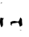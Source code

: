 SplineFontDB: 3.2
FontName: 00000_00000.ttf
FullName: Untitled8
FamilyName: Untitled8
Weight: Regular
Copyright: Copyright (c) 2022, 
UComments: "2022-6-25: Created with FontForge (http://fontforge.org)"
Version: 001.000
ItalicAngle: 0
UnderlinePosition: -100
UnderlineWidth: 50
Ascent: 800
Descent: 200
InvalidEm: 0
LayerCount: 2
Layer: 0 0 "Back" 1
Layer: 1 0 "Fore" 0
XUID: [1021 581 1203545934 6200360]
OS2Version: 0
OS2_WeightWidthSlopeOnly: 0
OS2_UseTypoMetrics: 1
CreationTime: 1656145960
ModificationTime: 1656145960
OS2TypoAscent: 0
OS2TypoAOffset: 1
OS2TypoDescent: 0
OS2TypoDOffset: 1
OS2TypoLinegap: 0
OS2WinAscent: 0
OS2WinAOffset: 1
OS2WinDescent: 0
OS2WinDOffset: 1
HheadAscent: 0
HheadAOffset: 1
HheadDescent: 0
HheadDOffset: 1
OS2Vendor: 'PfEd'
DEI: 91125
Encoding: ISO8859-1
UnicodeInterp: none
NameList: AGL For New Fonts
DisplaySize: -48
AntiAlias: 1
FitToEm: 0
BeginChars: 256 1

StartChar: H
Encoding: 72 72 0
Width: 924
VWidth: 2048
Flags: HW
LayerCount: 2
Fore
SplineSet
56 745 m 1
 68 735 l 1
 31 725 l 1
 19 725 l 1
 19 730 l 1
 23 740 35.3333333333 745 56 745 c 1
19 285 m 1
 50.3333333333 271.666666667 83.3333333333 265 118 265 c 1
 118 260 l 1
 97.3333333333 238.666666667 87 215.333333333 87 190 c 2
 93 50 l 1
 79 6.66666666667 64.6666666667 -15 50 -15 c 2
 37 -15 l 1
 12.3333333333 49.6666666667 0 98 0 130 c 2
 0 145 l 2
 0 211 6.33333333333 257.666666667 19 285 c 1
639 285 m 1
 664.333333333 264.333333333 678.666666667 242.666666667 682 220 c 1
 682 160 l 1
 694 45 l 1
 664 15 637.333333333 0 614 0 c 1
 593.333333333 86.6666666667 572.666666667 130 552 130 c 1
 530.666666667 122 477 112 391 100 c 1
 375.666666667 91.3333333333 365.333333333 78 360 60 c 1
 366 30 l 1
 360 30 l 1
 339.333333333 38.6666666667 329 52 329 70 c 2
 329 120 l 1
 316 135 l 1
 348.666666667 165 392 180 446 180 c 1
 558 160 l 1
 579.333333333 160 602 200 626 280 c 1
 632 285 l 1
 639 285 l 1
657 -105 m 1
 663 -110 l 1
 663 -115 l 1
 614 -120 l 1
 614 -112 628.333333333 -107 657 -105 c 1
EndSplineSet
EndChar
EndChars
EndSplineFont

